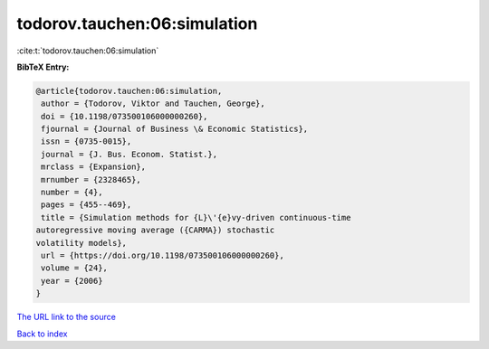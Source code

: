 todorov.tauchen:06:simulation
=============================

:cite:t:`todorov.tauchen:06:simulation`

**BibTeX Entry:**

.. code-block:: bibtex

   @article{todorov.tauchen:06:simulation,
    author = {Todorov, Viktor and Tauchen, George},
    doi = {10.1198/073500106000000260},
    fjournal = {Journal of Business \& Economic Statistics},
    issn = {0735-0015},
    journal = {J. Bus. Econom. Statist.},
    mrclass = {Expansion},
    mrnumber = {2328465},
    number = {4},
    pages = {455--469},
    title = {Simulation methods for {L}\'{e}vy-driven continuous-time
   autoregressive moving average ({CARMA}) stochastic
   volatility models},
    url = {https://doi.org/10.1198/073500106000000260},
    volume = {24},
    year = {2006}
   }
`The URL link to the source <ttps://doi.org/10.1198/073500106000000260}>`_


`Back to index <../By-Cite-Keys.html>`_

